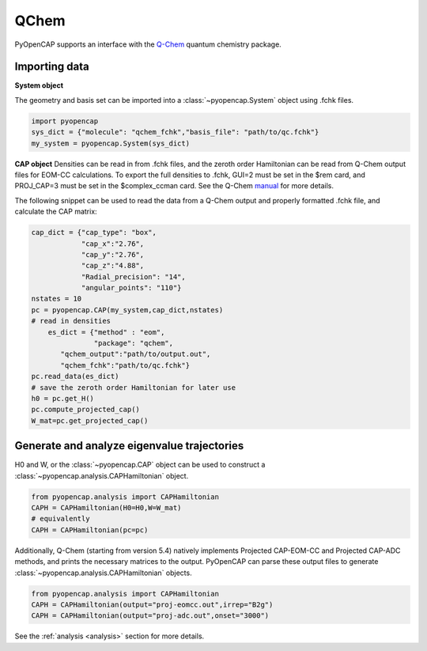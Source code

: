 QChem
=======
PyOpenCAP supports an interface with the Q-Chem_ quantum chemistry package. 

.. _Q-Chem: https://www.q-chem.com/

Importing data
---------------

**System object**

The geometry and basis set can be imported into a :class:`~pyopencap.System` 
object using .fchk files.

.. code-block:: python

	import pyopencap
	sys_dict = {"molecule": "qchem_fchk","basis_file": "path/to/qc.fchk"}
	my_system = pyopencap.System(sys_dict)

**CAP object**
Densities can be read in from .fchk files, and the zeroth order Hamiltonian can be read from 
Q-Chem output files for EOM-CC calculations. To export the full densities to .fchk, GUI=2 
must be set in the $rem card, and PROJ_CAP=3 must be set in the 
$complex_ccman card. See the Q-Chem manual_ for more details.

.. _manual: https://manual.q-chem.com/latest/sub_cc_cs_cap.html

The following snippet can be used to read the data from a Q-Chem output and properly formatted 
.fchk file, and calculate the CAP matrix:

.. code-block:: python

    cap_dict = {"cap_type": "box",
            	"cap_x":"2.76",
            	"cap_y":"2.76",
            	"cap_z":"4.88",
            	"Radial_precision": "14",
            	"angular_points": "110"}
    nstates = 10
    pc = pyopencap.CAP(my_system,cap_dict,nstates)
    # read in densities
	es_dict = {"method" : "eom",
	           "package": "qchem",
           "qchem_output":"path/to/output.out",
           "qchem_fchk":"path/to/qc.fchk"}
    pc.read_data(es_dict)
    # save the zeroth order Hamiltonian for later use
    h0 = pc.get_H()
    pc.compute_projected_cap()
    W_mat=pc.get_projected_cap()
    
Generate and analyze eigenvalue trajectories
-----------------------------------------------
H0 and W, or the :class:`~pyopencap.CAP` object can be used to construct a :class:`~pyopencap.analysis.CAPHamiltonian` object. 

.. code-block:: python

	from pyopencap.analysis import CAPHamiltonian
	CAPH = CAPHamiltonian(H0=H0,W=W_mat)
	# equivalently
	CAPH = CAPHamiltonian(pc=pc)

Additionally, Q-Chem (starting from version 5.4) natively implements Projected CAP-EOM-CC and 
Projected CAP-ADC methods, and prints the necessary matrices to the output. PyOpenCAP can parse 
these output files to generate :class:`~pyopencap.analysis.CAPHamiltonian` objects.

.. code-block:: python

	from pyopencap.analysis import CAPHamiltonian
	CAPH = CAPHamiltonian(output="proj-eomcc.out",irrep="B2g")
	CAPH = CAPHamiltonian(output="proj-adc.out",onset="3000")

See the :ref:`analysis <analysis>` section for more details.
	

